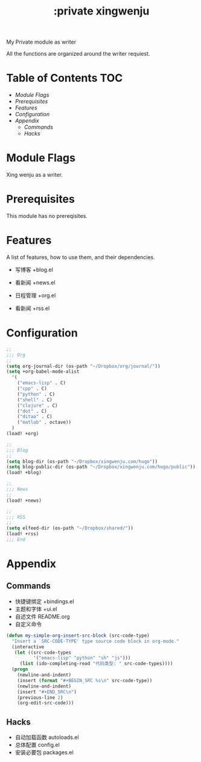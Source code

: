 #+TITLE: :private xingwenju

My Private module as writer

All the functions are organized around the writer requiest.


* Table of Contents :TOC:
- [[Module Flags][Module Flags]]
- [[Prerequisites][Prerequisites]]
- [[Features][Features]]
- [[Configuration][Configuration]]
- [[Appendix][Appendix]]
  - [[Commands][Commands]]
  - [[Hacks][Hacks]]

* Module Flags
Xing wenju as a writer.

* Prerequisites
This module has no prereqisites.

* Features

A list of features, how to use them, and their dependencies.


- 写博客 +blog.el

- 看新闻 +news.el

- 日程管理 +org.el

- 看新闻  +rss.el


* Configuration

#+BEGIN_SRC emacs-lisp
;;
;;; Org
;;
(setq org-journal-dir (os-path "~/Dropbox/org/journal/"))
(setq +org-babel-mode-alist
  '(
	("emacs-lisp" . C)
	("cpp" . C)
	("python" . C)
	("shell" . C)
    ("clojure" . C)
    ("dot" . C)
    ("ditaa" . C)
    ("matlab" . octave))
  )
(load! +org)

;;
;;; Blog
;;
(setq blog-dir (os-path "~/Dropbox/xingwenju.com/hugo"))
(setq blog-public-dir (os-path "~/Dropbox/xingwenju.com/hugo/public"))
(load! +blog)

;;
;;; News
;;
(load! +news)

;;
;;; RSS
;;
(setq elfeed-dir (os-path "~/Dropbox/shared/"))
(load! +rss)
;;; End
#+END_SRC

* Appendix

** Commands
- 快捷键绑定 +bindings.el
- 主题和字体 +ui.el
- 自述文件 README.org
- 自定义命令


#+BEGIN_SRC emacs-lisp
(defun my-simple-org-insert-src-block (src-code-type)
  "Insert a `SRC-CODE-TYPE' type source code block in org-mode."
  (interactive
   (let ((src-code-types
          '("emacs-lisp" "python" "sh" "js")))
     (list (ido-completing-read "代码类型: " src-code-types))))
  (progn
    (newline-and-indent)
    (insert (format "#+BEGIN_SRC %s\n" src-code-type))
    (newline-and-indent)
    (insert "#+END_SRC\n")
    (previous-line 2)
    (org-edit-src-code)))
#+END_SRC


** Hacks
- 自动加载函数 autoloads.el
- 总体配置 config.el
- 安装必要包 packages.el
